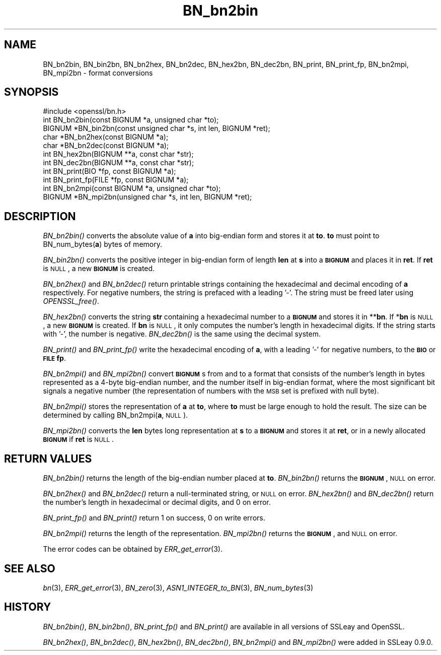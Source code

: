 .\" Automatically generated by Pod::Man 2.22 (Pod::Simple 3.13)
.\"
.\" Standard preamble:
.\" ========================================================================
.de Sp \" Vertical space (when we can't use .PP)
.if t .sp .5v
.if n .sp
..
.de Vb \" Begin verbatim text
.ft CW
.nf
.ne \\$1
..
.de Ve \" End verbatim text
.ft R
.fi
..
.\" Set up some character translations and predefined strings.  \*(-- will
.\" give an unbreakable dash, \*(PI will give pi, \*(L" will give a left
.\" double quote, and \*(R" will give a right double quote.  \*(C+ will
.\" give a nicer C++.  Capital omega is used to do unbreakable dashes and
.\" therefore won't be available.  \*(C` and \*(C' expand to `' in nroff,
.\" nothing in troff, for use with C<>.
.tr \(*W-
.ds C+ C\v'-.1v'\h'-1p'\s-2+\h'-1p'+\s0\v'.1v'\h'-1p'
.ie n \{\
.    ds -- \(*W-
.    ds PI pi
.    if (\n(.H=4u)&(1m=24u) .ds -- \(*W\h'-12u'\(*W\h'-12u'-\" diablo 10 pitch
.    if (\n(.H=4u)&(1m=20u) .ds -- \(*W\h'-12u'\(*W\h'-8u'-\"  diablo 12 pitch
.    ds L" ""
.    ds R" ""
.    ds C` ""
.    ds C' ""
'br\}
.el\{\
.    ds -- \|\(em\|
.    ds PI \(*p
.    ds L" ``
.    ds R" ''
'br\}
.\"
.\" Escape single quotes in literal strings from groff's Unicode transform.
.ie \n(.g .ds Aq \(aq
.el       .ds Aq '
.\"
.\" If the F register is turned on, we'll generate index entries on stderr for
.\" titles (.TH), headers (.SH), subsections (.SS), items (.Ip), and index
.\" entries marked with X<> in POD.  Of course, you'll have to process the
.\" output yourself in some meaningful fashion.
.ie \nF \{\
.    de IX
.    tm Index:\\$1\t\\n%\t"\\$2"
..
.    nr % 0
.    rr F
.\}
.el \{\
.    de IX
..
.\}
.\"
.\" Accent mark definitions (@(#)ms.acc 1.5 88/02/08 SMI; from UCB 4.2).
.\" Fear.  Run.  Save yourself.  No user-serviceable parts.
.    \" fudge factors for nroff and troff
.if n \{\
.    ds #H 0
.    ds #V .8m
.    ds #F .3m
.    ds #[ \f1
.    ds #] \fP
.\}
.if t \{\
.    ds #H ((1u-(\\\\n(.fu%2u))*.13m)
.    ds #V .6m
.    ds #F 0
.    ds #[ \&
.    ds #] \&
.\}
.    \" simple accents for nroff and troff
.if n \{\
.    ds ' \&
.    ds ` \&
.    ds ^ \&
.    ds , \&
.    ds ~ ~
.    ds /
.\}
.if t \{\
.    ds ' \\k:\h'-(\\n(.wu*8/10-\*(#H)'\'\h"|\\n:u"
.    ds ` \\k:\h'-(\\n(.wu*8/10-\*(#H)'\`\h'|\\n:u'
.    ds ^ \\k:\h'-(\\n(.wu*10/11-\*(#H)'^\h'|\\n:u'
.    ds , \\k:\h'-(\\n(.wu*8/10)',\h'|\\n:u'
.    ds ~ \\k:\h'-(\\n(.wu-\*(#H-.1m)'~\h'|\\n:u'
.    ds / \\k:\h'-(\\n(.wu*8/10-\*(#H)'\z\(sl\h'|\\n:u'
.\}
.    \" troff and (daisy-wheel) nroff accents
.ds : \\k:\h'-(\\n(.wu*8/10-\*(#H+.1m+\*(#F)'\v'-\*(#V'\z.\h'.2m+\*(#F'.\h'|\\n:u'\v'\*(#V'
.ds 8 \h'\*(#H'\(*b\h'-\*(#H'
.ds o \\k:\h'-(\\n(.wu+\w'\(de'u-\*(#H)/2u'\v'-.3n'\*(#[\z\(de\v'.3n'\h'|\\n:u'\*(#]
.ds d- \h'\*(#H'\(pd\h'-\w'~'u'\v'-.25m'\f2\(hy\fP\v'.25m'\h'-\*(#H'
.ds D- D\\k:\h'-\w'D'u'\v'-.11m'\z\(hy\v'.11m'\h'|\\n:u'
.ds th \*(#[\v'.3m'\s+1I\s-1\v'-.3m'\h'-(\w'I'u*2/3)'\s-1o\s+1\*(#]
.ds Th \*(#[\s+2I\s-2\h'-\w'I'u*3/5'\v'-.3m'o\v'.3m'\*(#]
.ds ae a\h'-(\w'a'u*4/10)'e
.ds Ae A\h'-(\w'A'u*4/10)'E
.    \" corrections for vroff
.if v .ds ~ \\k:\h'-(\\n(.wu*9/10-\*(#H)'\s-2\u~\d\s+2\h'|\\n:u'
.if v .ds ^ \\k:\h'-(\\n(.wu*10/11-\*(#H)'\v'-.4m'^\v'.4m'\h'|\\n:u'
.    \" for low resolution devices (crt and lpr)
.if \n(.H>23 .if \n(.V>19 \
\{\
.    ds : e
.    ds 8 ss
.    ds o a
.    ds d- d\h'-1'\(ga
.    ds D- D\h'-1'\(hy
.    ds th \o'bp'
.    ds Th \o'LP'
.    ds ae ae
.    ds Ae AE
.\}
.rm #[ #] #H #V #F C
.\" ========================================================================
.\"
.IX Title "BN_bn2bin 3"
.TH BN_bn2bin 3 "2016-03-07" "1.0.0d" "OpenSSL"
.\" For nroff, turn off justification.  Always turn off hyphenation; it makes
.\" way too many mistakes in technical documents.
.if n .ad l
.nh
.SH "NAME"
BN_bn2bin, BN_bin2bn, BN_bn2hex, BN_bn2dec, BN_hex2bn, BN_dec2bn,
BN_print, BN_print_fp, BN_bn2mpi, BN_mpi2bn \- format conversions
.SH "SYNOPSIS"
.IX Header "SYNOPSIS"
.Vb 1
\& #include <openssl/bn.h>
\&
\& int BN_bn2bin(const BIGNUM *a, unsigned char *to);
\& BIGNUM *BN_bin2bn(const unsigned char *s, int len, BIGNUM *ret);
\&
\& char *BN_bn2hex(const BIGNUM *a);
\& char *BN_bn2dec(const BIGNUM *a);
\& int BN_hex2bn(BIGNUM **a, const char *str);
\& int BN_dec2bn(BIGNUM **a, const char *str);
\&
\& int BN_print(BIO *fp, const BIGNUM *a);
\& int BN_print_fp(FILE *fp, const BIGNUM *a);
\&
\& int BN_bn2mpi(const BIGNUM *a, unsigned char *to);
\& BIGNUM *BN_mpi2bn(unsigned char *s, int len, BIGNUM *ret);
.Ve
.SH "DESCRIPTION"
.IX Header "DESCRIPTION"
\&\fIBN_bn2bin()\fR converts the absolute value of \fBa\fR into big-endian form
and stores it at \fBto\fR. \fBto\fR must point to BN_num_bytes(\fBa\fR) bytes of
memory.
.PP
\&\fIBN_bin2bn()\fR converts the positive integer in big-endian form of length
\&\fBlen\fR at \fBs\fR into a \fB\s-1BIGNUM\s0\fR and places it in \fBret\fR. If \fBret\fR is
\&\s-1NULL\s0, a new \fB\s-1BIGNUM\s0\fR is created.
.PP
\&\fIBN_bn2hex()\fR and \fIBN_bn2dec()\fR return printable strings containing the
hexadecimal and decimal encoding of \fBa\fR respectively. For negative
numbers, the string is prefaced with a leading '\-'. The string must be
freed later using \fIOPENSSL_free()\fR.
.PP
\&\fIBN_hex2bn()\fR converts the string \fBstr\fR containing a hexadecimal number
to a \fB\s-1BIGNUM\s0\fR and stores it in **\fBbn\fR. If *\fBbn\fR is \s-1NULL\s0, a new
\&\fB\s-1BIGNUM\s0\fR is created. If \fBbn\fR is \s-1NULL\s0, it only computes the number's
length in hexadecimal digits. If the string starts with '\-', the
number is negative. \fIBN_dec2bn()\fR is the same using the decimal system.
.PP
\&\fIBN_print()\fR and \fIBN_print_fp()\fR write the hexadecimal encoding of \fBa\fR,
with a leading '\-' for negative numbers, to the \fB\s-1BIO\s0\fR or \fB\s-1FILE\s0\fR
\&\fBfp\fR.
.PP
\&\fIBN_bn2mpi()\fR and \fIBN_mpi2bn()\fR convert \fB\s-1BIGNUM\s0\fRs from and to a format
that consists of the number's length in bytes represented as a 4\-byte
big-endian number, and the number itself in big-endian format, where
the most significant bit signals a negative number (the representation
of numbers with the \s-1MSB\s0 set is prefixed with null byte).
.PP
\&\fIBN_bn2mpi()\fR stores the representation of \fBa\fR at \fBto\fR, where \fBto\fR
must be large enough to hold the result. The size can be determined by
calling BN_bn2mpi(\fBa\fR, \s-1NULL\s0).
.PP
\&\fIBN_mpi2bn()\fR converts the \fBlen\fR bytes long representation at \fBs\fR to
a \fB\s-1BIGNUM\s0\fR and stores it at \fBret\fR, or in a newly allocated \fB\s-1BIGNUM\s0\fR
if \fBret\fR is \s-1NULL\s0.
.SH "RETURN VALUES"
.IX Header "RETURN VALUES"
\&\fIBN_bn2bin()\fR returns the length of the big-endian number placed at \fBto\fR.
\&\fIBN_bin2bn()\fR returns the \fB\s-1BIGNUM\s0\fR, \s-1NULL\s0 on error.
.PP
\&\fIBN_bn2hex()\fR and \fIBN_bn2dec()\fR return a null-terminated string, or \s-1NULL\s0
on error. \fIBN_hex2bn()\fR and \fIBN_dec2bn()\fR return the number's length in
hexadecimal or decimal digits, and 0 on error.
.PP
\&\fIBN_print_fp()\fR and \fIBN_print()\fR return 1 on success, 0 on write errors.
.PP
\&\fIBN_bn2mpi()\fR returns the length of the representation. \fIBN_mpi2bn()\fR
returns the \fB\s-1BIGNUM\s0\fR, and \s-1NULL\s0 on error.
.PP
The error codes can be obtained by \fIERR_get_error\fR\|(3).
.SH "SEE ALSO"
.IX Header "SEE ALSO"
\&\fIbn\fR\|(3), \fIERR_get_error\fR\|(3), \fIBN_zero\fR\|(3),
\&\fIASN1_INTEGER_to_BN\fR\|(3),
\&\fIBN_num_bytes\fR\|(3)
.SH "HISTORY"
.IX Header "HISTORY"
\&\fIBN_bn2bin()\fR, \fIBN_bin2bn()\fR, \fIBN_print_fp()\fR and \fIBN_print()\fR are available
in all versions of SSLeay and OpenSSL.
.PP
\&\fIBN_bn2hex()\fR, \fIBN_bn2dec()\fR, \fIBN_hex2bn()\fR, \fIBN_dec2bn()\fR, \fIBN_bn2mpi()\fR and
\&\fIBN_mpi2bn()\fR were added in SSLeay 0.9.0.
